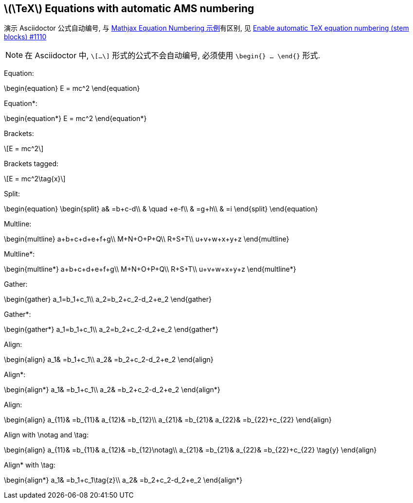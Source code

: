== \(\TeX\) Equations with automatic AMS numbering
:stem:
:eqnums: AMS

演示 Asciidoctor 公式自动编号, 与 https://mathjax.github.io/MathJax-demos-web/equation-numbers.html[Mathjax Equation Numbering 示例]有区别, 见 https://github.com/asciidoctor/asciidoctor/issues/1110[Enable automatic TeX equation numbering (stem blocks) #1110]

[NOTE]
====
在 Asciidoctor 中, `\[...\]` 形式的公式不会自动编号, 必须使用 `\begin{} ... \end{}` 形式.
====

Equation:

\begin{equation}
E = mc^2
\end{equation}

Equation*:

\begin{equation*}
E = mc^2
\end{equation*}

Brackets:

\[E = mc^2\]

Brackets tagged:

\[E = mc^2\tag{x}\]

Split:

\begin{equation}
\begin{split} 
a& =b+c-d\\ 
& \quad +e-f\\ 
& =g+h\\ 
& =i 
\end{split} 
\end{equation} 

Multline:

\begin{multline}
  a+b+c+d+e+f+g\\
  M+N+O+P+Q\\
  R+S+T\\
  u+v+w+x+y+z
\end{multline}

Multline*:

\begin{multline*}
  a+b+c+d+e+f+g\\
  M+N+O+P+Q\\
  R+S+T\\
  u+v+w+x+y+z
\end{multline*}

Gather:

\begin{gather} 
a_1=b_1+c_1\\ 
a_2=b_2+c_2-d_2+e_2 
\end{gather} 

Gather*:

\begin{gather*} 
a_1=b_1+c_1\\ 
a_2=b_2+c_2-d_2+e_2 
\end{gather*} 

Align:

\begin{align} 
a_1& =b_1+c_1\\ 
a_2& =b_2+c_2-d_2+e_2 
\end{align}

Align*:

\begin{align*} 
a_1& =b_1+c_1\\ 
a_2& =b_2+c_2-d_2+e_2 
\end{align*}

Align:

\begin{align} 
a_{11}& =b_{11}& a_{12}& =b_{12}\\ 
a_{21}& =b_{21}& a_{22}& =b_{22}+c_{22} 
\end{align}

Align with \notag and \tag:

\begin{align} 
a_{11}& =b_{11}& a_{12}& =b_{12}\notag\\ 
a_{21}& =b_{21}& a_{22}& =b_{22}+c_{22} \tag{y}
\end{align}

Align* with \tag:

\begin{align*} 
a_1& =b_1+c_1\tag{z}\\ 
a_2& =b_2+c_2-d_2+e_2 
\end{align*}

